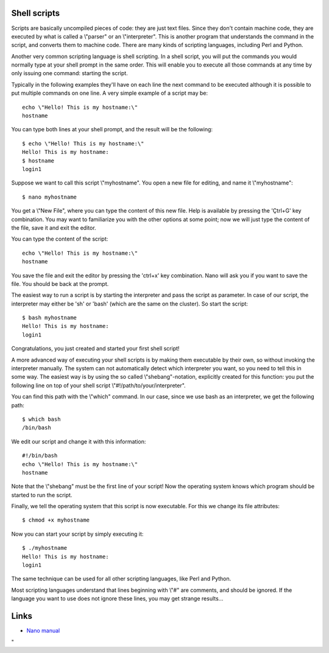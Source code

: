 Shell scripts
-------------

Scripts are basically uncompiled pieces of code: they are just text
files. Since they don't contain machine code, they are executed by what
is called a \\"parser\" or an \\"interpreter\". This is another program
that understands the command in the script, and converts them to machine
code. There are many kinds of scripting languages, including Perl and
Python.

Another very common scripting language is shell scripting. In a shell
script, you will put the commands you would normally type at your shell
prompt in the same order. This will enable you to execute all those
commands at any time by only issuing one command: starting the script.

Typically in the following examples they'll have on each line the next
command to be executed although it is possible to put multiple commands
on one line. A very simple example of a script may be:

::

   echo \"Hello! This is my hostname:\"
   hostname

You can type both lines at your shell prompt, and the result will be the
following:

::

   $ echo \"Hello! This is my hostname:\"
   Hello! This is my hostname:
   $ hostname
   login1

Suppose we want to call this script \\"myhostname\". You open a new file
for editing, and name it \\"myhostname\":

::

   $ nano myhostname

You get a \\"New File\", where you can type the content of this new
file. Help is available by pressing the 'Çtrl+G' key combination. You
may want to familiarize you with the other options at some point; now we
will just type the content of the file, save it and exit the editor.

You can type the content of the script:

::

   echo \"Hello! This is my hostname:\"
   hostname

You save the file and exit the editor by pressing the 'ctrl+x' key
combination. Nano will ask you if you want to save the file. You should
be back at the prompt.

The easiest way to run a script is by starting the interpreter and pass
the script as parameter. In case of our script, the interpreter may
either be 'sh' or 'bash' (which are the same on the cluster). So start
the script:

::

   $ bash myhostname
   Hello! This is my hostname:
   login1

Congratulations, you just created and started your first shell script!

A more advanced way of executing your shell scripts is by making them
executable by their own, so without invoking the interpreter manually.
The system can not automatically detect which interpreter you want, so
you need to tell this in some way. The easiest way is by using the so
called \\"shebang\"-notation, explicitly created for this function: you
put the following line on top of your shell script
\\"#!/path/to/your/interpreter\".

You can find this path with the \\"which\" command. In our case, since
we use bash as an interpreter, we get the following path:

::

   $ which bash
   /bin/bash

We edit our script and change it with this information:

::

   #!/bin/bash
   echo \"Hello! This is my hostname:\"
   hostname

Note that the \\"shebang\" must be the first line of your script! Now
the operating system knows which program should be started to run the
script.

Finally, we tell the operating system that this script is now
executable. For this we change its file attributes:

::

   $ chmod +x myhostname

Now you can start your script by simply executing it:

::

   $ ./myhostname
   Hello! This is my hostname:
   login1

The same technique can be used for all other scripting languages, like
Perl and Python.

Most scripting languages understand that lines beginning with \\"#\" are
comments, and should be ignored. If the language you want to use does
not ignore these lines, you may get strange results...

Links
-----

-  `Nano
   manual <\%22https://www.nano-editor.org/dist/v2.0/nano.html\%22>`__

"
